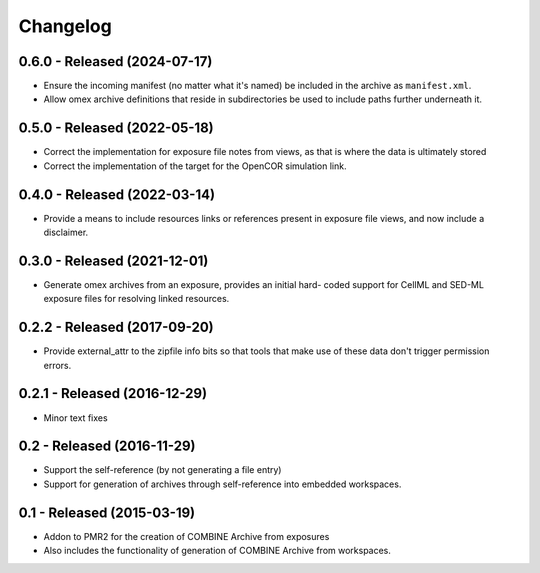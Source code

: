 Changelog
=========

0.6.0 - Released (2024-07-17)
-----------------------------

- Ensure the incoming manifest (no matter what it's named) be included
  in the archive as ``manifest.xml``.
- Allow omex archive definitions that reside in subdirectories be used
  to include paths further underneath it.

0.5.0 - Released (2022-05-18)
-----------------------------

- Correct the implementation for exposure file notes from views, as that
  is where the data is ultimately stored
- Correct the implementation of the target for the OpenCOR simulation
  link.

0.4.0 - Released (2022-03-14)
-----------------------------

- Provide a means to include resources links or references present in
  exposure file views, and now include a disclaimer.

0.3.0 - Released (2021-12-01)
-----------------------------

- Generate omex archives from an exposure, provides an initial hard-
  coded support for CellML and SED-ML exposure files for resolving
  linked resources.

0.2.2 - Released (2017-09-20)
-----------------------------

- Provide external_attr to the zipfile info bits so that tools that make
  use of these data don't trigger permission errors.

0.2.1 - Released (2016-12-29)
-----------------------------

- Minor text fixes

0.2 - Released (2016-11-29)
---------------------------

- Support the self-reference (by not generating a file entry)
- Support for generation of archives through self-reference into
  embedded workspaces.

0.1 - Released (2015-03-19)
---------------------------

- Addon to PMR2 for the creation of COMBINE Archive from exposures
- Also includes the functionality of generation of COMBINE Archive from
  workspaces.
